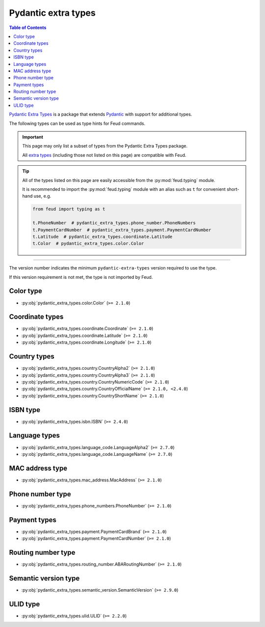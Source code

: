 Pydantic extra types
====================

.. contents:: Table of Contents
    :class: this-will-duplicate-information-and-it-is-still-useful-here
    :local:
    :backlinks: none
    :depth: 3

`Pydantic Extra Types <https://github.com/pydantic/pydantic-extra-types>`__ 
is a package that extends `Pydantic <https://docs.pydantic.dev/latest/>`__
with support for additional types.

The following types can be used as type hints for Feud commands.

.. important::

    This page may only list a subset of types from the Pydantic Extra Types package.
    
    All `extra types <https://github.com/pydantic/pydantic-extra-types>`__ 
    (including those not listed on this page) are compatible with Feud.

.. tip::

    All of the types listed on this page are easily accessible from the :py:mod:`feud.typing` module.

    It is recommended to import the :py:mod:`feud.typing` module with an alias such as ``t`` for convenient short-hand use, e.g.

    .. code:: python

        from feud import typing as t

        t.PhoneNumber  # pydantic_extra_types.phone_number.PhoneNumbers
        t.PaymentCardNumber  # pydantic_extra_types.payment.PaymentCardNumber
        t.Latitude  # pydantic_extra_types.coordinate.Latitude
        t.Color  # pydantic_extra_types.color.Color

----

The version number indicates the minimum ``pydantic-extra-types`` version required to use the type. 

If this version requirement is not met, the type is not imported by Feud.

Color type
----------

- :py:obj:`pydantic_extra_types.color.Color` (``>= 2.1.0``)

Coordinate types
----------------

- :py:obj:`pydantic_extra_types.coordinate.Coordinate` (``>= 2.1.0``)
- :py:obj:`pydantic_extra_types.coordinate.Latitude` (``>= 2.1.0``)
- :py:obj:`pydantic_extra_types.coordinate.Longitude` (``>= 2.1.0``)

Country types
-------------

- :py:obj:`pydantic_extra_types.country.CountryAlpha2` (``>= 2.1.0``)
- :py:obj:`pydantic_extra_types.country.CountryAlpha3` (``>= 2.1.0``)
- :py:obj:`pydantic_extra_types.country.CountryNumericCode` (``>= 2.1.0``)
- :py:obj:`pydantic_extra_types.country.CountryOfficialName` (``>= 2.1.0, <2.4.0``)
- :py:obj:`pydantic_extra_types.country.CountryShortName` (``>= 2.1.0``)

ISBN type
---------

- :py:obj:`pydantic_extra_types.isbn.ISBN` (``>= 2.4.0``)

Language types
--------------

- :py:obj:`pydantic_extra_types.language_code.LanguageAlpha2` (``>= 2.7.0``)
- :py:obj:`pydantic_extra_types.language_code.LanguageName` (``>= 2.7.0``)

MAC address type
----------------

- :py:obj:`pydantic_extra_types.mac_address.MacAddress` (``>= 2.1.0``)

Phone number type
-----------------

- :py:obj:`pydantic_extra_types.phone_numbers.PhoneNumber` (``>= 2.1.0``)

Payment types
-------------

- :py:obj:`pydantic_extra_types.payment.PaymentCardBrand` (``>= 2.1.0``)
- :py:obj:`pydantic_extra_types.payment.PaymentCardNumber` (``>= 2.1.0``)

Routing number type
-------------------

- :py:obj:`pydantic_extra_types.routing_number.ABARoutingNumber` (``>= 2.1.0``)

Semantic version type
---------------------

- :py:obj:`pydantic_extra_types.semantic_version.SemanticVersion` (``>= 2.9.0``)

ULID type
---------

- :py:obj:`pydantic_extra_types.ulid.ULID` (``>= 2.2.0``)
